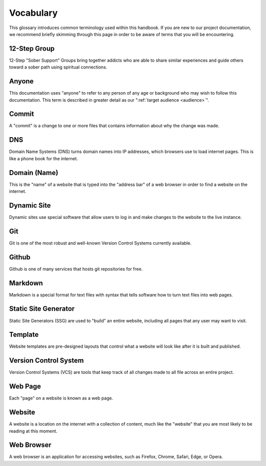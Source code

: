 .. _glossary:

Vocabulary
==========

This glossary introduces common terminology used within this handbook. If you
are new to our project documentation, we recommend briefly skimming through this
page in order to be aware of terms that you will be encountering.

.. _def-12step:

12-Step Group
-------------

12-Step "Sober Support" Groups bring together addicts who are able to share
similar experiences and guide others toward a sober path using spiritual
connections.

.. _def-anyone:

Anyone
------

This documentation uses "anyone" to refer to any person of any age or background
who may wish to follow this documentation. This term is described in greater
detail as our ":ref:`target audience <audience>`".

.. _def-commit:

Commit
------

A "commit" is a change to one or more files that contains information about why
the change was made.

.. _def-dns:

DNS
---

Domain Name Systems (DNS) turns domain names into IP addresses, which browsers
use to load internet pages. This is like a phone book for the internet.

.. _def-domain:

Domain (Name)
-------------

This is the "name" of a website that is typed into the "address bar" of a web
browser in order to find a website on the internet.

.. _def-dynamic:

Dynamic Site
------------

Dynamic sites use special software that allow users to log in and make changes
to the website to the live instance.

.. _def-git:

Git
---

Git is one of the most robust and well-known Version Control Systems currently
available.

.. _def-github:

Github
------

Github is one of many services that hosts git repositories for free.

.. _def-md:

Markdown
--------

Markdown is a special format for text files with syntax that tells software how
to turn text files into web pages.

.. _def-ssg:

Static Site Generator
---------------------

Static Site Generators (SSG) are used to "build" an entire website, including
all pages that any user may want to visit.

.. _def-template:

Template
--------

Website templates are pre-designed layouts that control what a website will look
like after it is built and published.

.. _def-vcs:

Version Control System
----------------------

Version Control Systems (VCS) are tools that keep track of all changes made to
all file across an entire project.

.. _def-webpage:

Web Page
--------

Each "page" on a website is known as a web page.

.. _def-website:

Website
-------

A website is a location on the internet with a collection of content, much like
the "website" that you are most likely to be reading at this moment.

.. _def-browser:

Web Browser
-----------

A web browser is an application for accessing websites, such as Firefox, Chrome,
Safari, Edge, or Opera.
